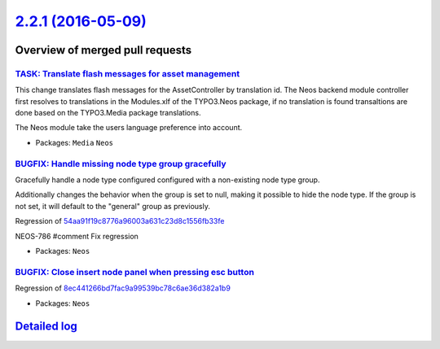 `2.2.1 (2016-05-09) <https://github.com/neos/neos-development-collection/releases/tag/2.2.1>`_
==============================================================================================

Overview of merged pull requests
~~~~~~~~~~~~~~~~~~~~~~~~~~~~~~~~

`TASK: Translate flash messages for asset management <https://github.com/neos/neos-development-collection/pull/502>`_
---------------------------------------------------------------------------------------------------------------------

This change translates flash messages for the AssetController by
translation id. The Neos backend module controller first resolves to
translations in the Modules.xlf of the TYPO3.Neos package, if no
translation is found transaltions are done based on the TYPO3.Media
package translations.

The Neos module take the users language preference into account.

* Packages: ``Media`` ``Neos``

`BUGFIX: Handle missing node type group gracefully <https://github.com/neos/neos-development-collection/pull/505>`_
-------------------------------------------------------------------------------------------------------------------

Gracefully handle a node type configured configured with a non-existing
node type group.

Additionally changes the behavior when the group is set to null,
making it possible to hide the node type. If the group is not set,
it will default to the "general" group as previously.

Regression of `54aa91f19c8776a96003a631c23d8c1556fb33fe <https://github.com/neos/neos-development-collection/commit/54aa91f19c8776a96003a631c23d8c1556fb33fe>`_

NEOS-786 #comment Fix regression

* Packages: ``Neos``

`BUGFIX: Close insert node panel when pressing esc button <https://github.com/neos/neos-development-collection/pull/504>`_
--------------------------------------------------------------------------------------------------------------------------

Regression of `8ec441266bd7fac9a99539bc78c6ae36d382a1b9 <https://github.com/neos/neos-development-collection/commit/8ec441266bd7fac9a99539bc78c6ae36d382a1b9>`_

* Packages: ``Neos``

`Detailed log <https://github.com/neos/neos-development-collection/compare/2.2.0...2.2.1>`_
~~~~~~~~~~~~~~~~~~~~~~~~~~~~~~~~~~~~~~~~~~~~~~~~~~~~~~~~~~~~~~~~~~~~~~~~~~~~~~~~~~~~~~~~~~~
